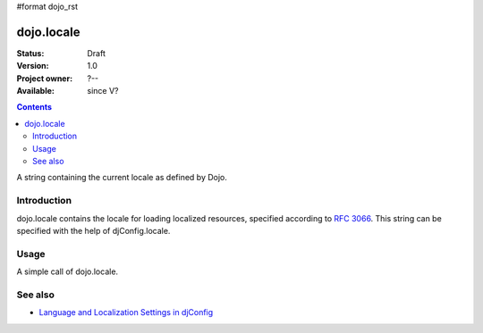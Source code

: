 #format dojo_rst

dojo.locale
===========

:Status: Draft
:Version: 1.0
:Project owner: ?--
:Available: since V?

.. contents::
   :depth: 2

A string containing the current locale as defined by Dojo.


============
Introduction
============

dojo.locale contains the locale for loading localized resources, specified according to `RFC 3066 <http://www.ietf.org/rfc/rfc3066.txt>`_. This string can be specified with the help of djConfig.locale.


=====
Usage
=====

A simple call of dojo.locale.

.. code-block :: javascript
 :linenos:

 <script type="text/javascript">
   var currentLocale = dojo.locale;
 </script>


========
See also
========

* `Language and Localization Settings in djConfig <djConfig#language-and-localization-settings-in-djconfig>`_
